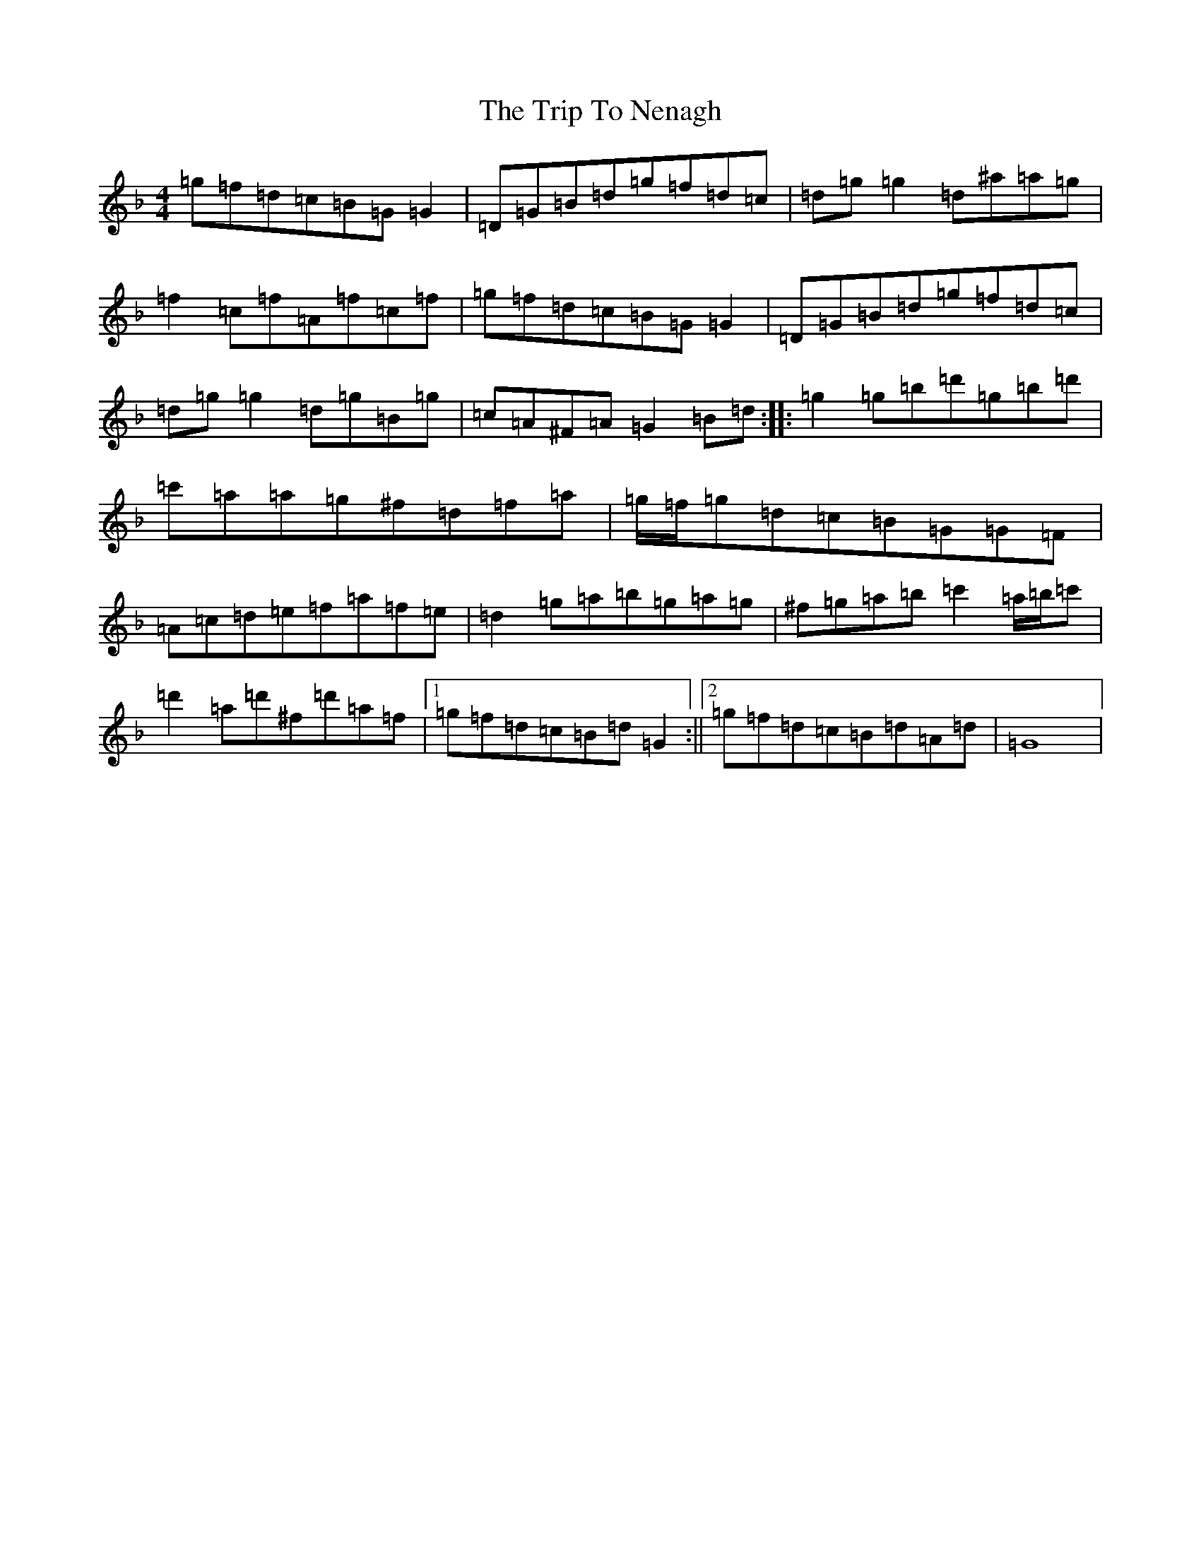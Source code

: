 X: 21566
T: Trip To Nenagh, The
S: https://thesession.org/tunes/831#setting831
Z: D Mixolydian
R: reel
M:4/4
L:1/8
K: C Mixolydian
=g=f=d=c=B=G=G2|=D=G=B=d=g=f=d=c|=d=g=g2=d^a=a=g|=f2=c=f=A=f=c=f|=g=f=d=c=B=G=G2|=D=G=B=d=g=f=d=c|=d=g=g2=d=g=B=g|=c=A^F=A=G2=B=d:||:=g2=g=b=d'=g=b=d'|=c'=a=a=g^f=d=f=a|=g/2=f/2=g=d=c=B=G=G=F|=A=c=d=e=f=a=f=e|=d2=g=a=b=g=a=g|^f=g=a=b=c'2=a/2=b/2=c'|=d'2=a=d'^f=d'=a=f|1=g=f=d=c=B=d=G2:||2=g=f=d=c=B=d=A=d|=G8|